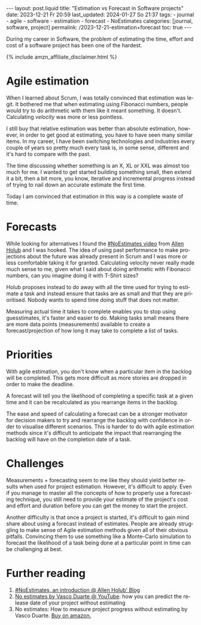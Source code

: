 #+LANGUAGE: en
#+OPTIONS: toc:nil num:nil  broken-links:mark

#+begin_export html
---
layout: post.liquid
title:  "Estimation vs Forecast in Software projects"
date: 2023-12-21 Fr 20:59
last_updated: 2024-01-27 So 21:37
tags:
  - journal
  - agile
  - software
  - estimation
  - forecast
  - NoEstimates
categories: [journal, software, project]
permalink: /2023-12-21-estimation+forecast
toc: true
---

#+end_export


During my career in Software, the problem of estimating the time,
effort and cost of a software project has been one of the hardest.

#+begin_export html
{% include amzn_affiliate_disclaimer.html %}
#+end_export



* Agile estimation
  
  When I learned about Scrum, I was totally convinced that estimation
  was legit. It bothered me that when estimating using Fibonacci
  numbers, people would try to do arithmetic with them like it meant
  something. It doesn't. Calculating /velocity/ was more or less
  pointless.

  I still buy that relative estimation was better than absolute
  estimation, however, in order to get good at estimating, you have to
  have seen many similar items. In my career, I have been switching
  technologies and industries every couple of years so pretty much
  every task is, in some sense, different and it's hard to compare
  with the past.

  The time discussing whether something is an X, XL or XXL was almost
  too much for me. I wanted to get started building something small,
  then extend it a bit, then a bit more, you know, iterative and
  incremental progress instead of trying to nail down an accurate
  estimate the first time.

  Today I am convinced that estimation in this way is a complete waste
  of time.


* Forecasts
  
  While looking for alternatives I found the [[https://www.youtube.com/watch?v=QVBlnCTu9Ms][#NoEstimates video]] from
  [[https://holub.com/][Allen Holub]] and I was hooked. The idea of using past performance to
  make projections about the future was already present in Scrum and I
  was more or less comfortable taking it for granted. Calculating
  velocity never really made much sense to me, given what I said about
  doing arithmetic with Fibonacci numbers, can you imagine doing it
  with T-Shirt sizes?

  Holub proposes instead to do away with all the time used for trying
  to estimate a task and instead ensure that tasks are as small and
  that they are prioritised. Nobody wants to spend time doing stuff
  that does not matter.

  Measuring actual time it takes to complete enables you to stop using
  guesstimates, it's faster and easier to do. Making tasks small means
  there are more data points (measurements) available to create a
  forecast/projection of how long it may take to complete a list of
  tasks.


* Priorities

  With agile estimation, you don't know when a particular item in the
  backlog will be completed. This gets more difficult as more stories
  are dropped in order to make the deadline.
  
  A forecast will tell you the likelihood of completing a specific
  task at a given time and it can be recalculated as you rearrange
  items in the backlog.
  
  The ease and speed of calculating a forecast can be a stronger
  motivator for decision makers to try and rearrange the backlog with
  confidence in order to visualise different scenarios. This is harder
  to do with agile estimation methods since it's difficult to
  anticipate the impact that rearranging the backlog will have on the
  completion date of a task.

  
* Challenges

  Measurements + forecasting seem to me like they should yield better
  results when used for project estimation. However, it's difficult to
  apply. Even if you manage to master all the concepts of how to
  properly use a forecasting technique, you still need to provide your
  estimate of the project's cost and effort and duration before you
  can get the money to start the project.

  Another difficulty is that once a project is started, it's difficult
  to gain mind share about using a forecast instead of
  estimates. People are already struggling to make sense of Agile
  estimation methods given all of their obvious pitfalls. Convincing
  them to use something like a Monte-Carlo simulation to forecast the
  likelihood of a task being done at a particular point in time can be
  challenging at best.



* Further reading

  1. [[https://holub.com/noestimates-an-introduction/][#NoEstimates, an introduction @ Allen Holub' Blog]]
  2. [[https://www.youtube.com/watch?v=juVYuh0S1hQ&ab_channel=ConfEngine][No estimates by Vasco Duarte @ YouTube]]: how you can predict the
     release date of your project without estimating
  3. No estimates: How to measure project progress without estimating
     by Vasco Duarte.
     @@html:<a href="https://amzn.to/4enAgHP"
               target="_blank">
              Buy on amazon.
            </a>@@


* COMMENT Local variables

  Taken from: 
  https://emacs.stackexchange.com/a/76549/11978
  
# Local Variables:
# org-md-toplevel-hlevel: 2
# End:
